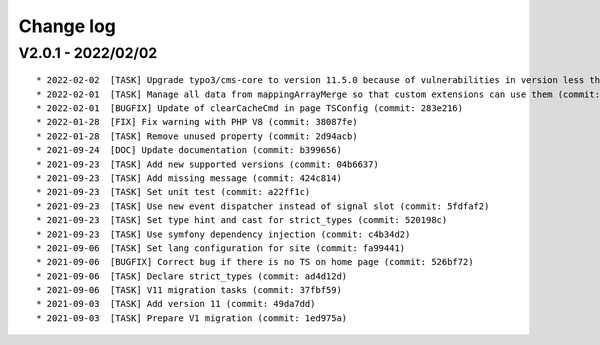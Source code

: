 
.. _changelog:

==========
Change log
==========

V2.0.1 - 2022/02/02
-------------------

::

* 2022-02-02  [TASK] Upgrade typo3/cms-core to version 11.5.0 because of vulnerabilities in version less than 11.5.0 (commit: 1b1ad76)
* 2022-02-01  [TASK] Manage all data from mappingArrayMerge so that custom extensions can use them (commit: 4f8306b)
* 2022-02-01  [BUGFIX] Update of clearCacheCmd in page TSConfig (commit: 283e216)
* 2022-01-28  [FIX] Fix warning with PHP V8 (commit: 38087fe)
* 2022-01-28  [TASK] Remove unused property (commit: 2d94acb)
* 2021-09-24  [DOC] Update documentation (commit: b399656)
* 2021-09-23  [TASK] Add new supported versions (commit: 04b6637)
* 2021-09-23  [TASK] Add missing message (commit: 424c814)
* 2021-09-23  [TASK] Set unit test (commit: a22ff1c)
* 2021-09-23  [TASK] Use new event dispatcher instead of signal slot (commit: 5fdfaf2)
* 2021-09-23  [TASK] Set type hint and cast for strict_types (commit: 520198c)
* 2021-09-23  [TASK] Use symfony dependency injection (commit: c4b34d2)
* 2021-09-06  [TASK] Set lang configuration for site (commit: fa99441)
* 2021-09-06  [BUGFIX] Correct bug if there is no TS on home page (commit: 526bf72)
* 2021-09-06  [TASK] Declare strict_types (commit: ad4d12d)
* 2021-09-06  [TASK] V11 migration tasks (commit: 37fbf59)
* 2021-09-03  [TASK] Add version 11 (commit: 49da7dd)
* 2021-09-03  [TASK] Prepare V1 migration (commit: 1ed975a)
